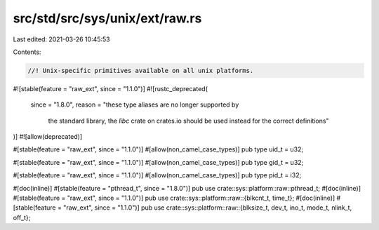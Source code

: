src/std/src/sys/unix/ext/raw.rs
===============================

Last edited: 2021-03-26 10:45:53

Contents:

.. code-block:: rs

    //! Unix-specific primitives available on all unix platforms.

#![stable(feature = "raw_ext", since = "1.1.0")]
#![rustc_deprecated(
    since = "1.8.0",
    reason = "these type aliases are no longer supported by \
              the standard library, the `libc` crate on \
              crates.io should be used instead for the correct \
              definitions"
)]
#![allow(deprecated)]

#[stable(feature = "raw_ext", since = "1.1.0")]
#[allow(non_camel_case_types)]
pub type uid_t = u32;

#[stable(feature = "raw_ext", since = "1.1.0")]
#[allow(non_camel_case_types)]
pub type gid_t = u32;

#[stable(feature = "raw_ext", since = "1.1.0")]
#[allow(non_camel_case_types)]
pub type pid_t = i32;

#[doc(inline)]
#[stable(feature = "pthread_t", since = "1.8.0")]
pub use crate::sys::platform::raw::pthread_t;
#[doc(inline)]
#[stable(feature = "raw_ext", since = "1.1.0")]
pub use crate::sys::platform::raw::{blkcnt_t, time_t};
#[doc(inline)]
#[stable(feature = "raw_ext", since = "1.1.0")]
pub use crate::sys::platform::raw::{blksize_t, dev_t, ino_t, mode_t, nlink_t, off_t};


